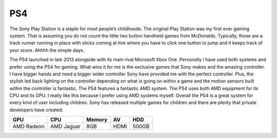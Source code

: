 PS4
===

The Sony Play Station is a staple for most people’s childhoods. The original
Play Station was my first ever gaming system. That is assuming you do not  count 
the little two button handheld games from McDonalds. Typically, those 
are a track runner running in place with sticks coming at him where you have 
to click one button to jump and it keeps track of your score. Ahhhh the simple 
days. 

The PS4 launched in late 2013 alongside with its main rival Microsoft Xbox One.
Personally I have used both systems and prefer using the PS4 for gaming. 
What wins it for me is the exclusive games that Sony makes 
and the amazing controller. I have bigger hands and need a 
bigger wider controller Sony have provided me with the perfect controller.
Plus, the stylish led back lighting on the controller depending on
what is going on within a game and the motion sensors built within 
the controller is fantastic. The PS4 features a fantastic AMD system.
The PS4 uses both AMD equipment for its CPU and its GPU. 
I really like this because I prefer using AMD systems myself. 
Overall the PS4 is a great system for every kind of user including children. 
Sony has released multiple games for children and there are plenty 
that private developers have created. 

+----------+----------+------+----+-----+
|GPU	   |CPU	      |Memory| AV | HDD |
|          |          |      |    |     |
+==========+==========+======+====+=====+
|AMD Radeon|AMD Jaguar|8GB   |HDMI|500GB|
+----------+----------+------+----+-----+
